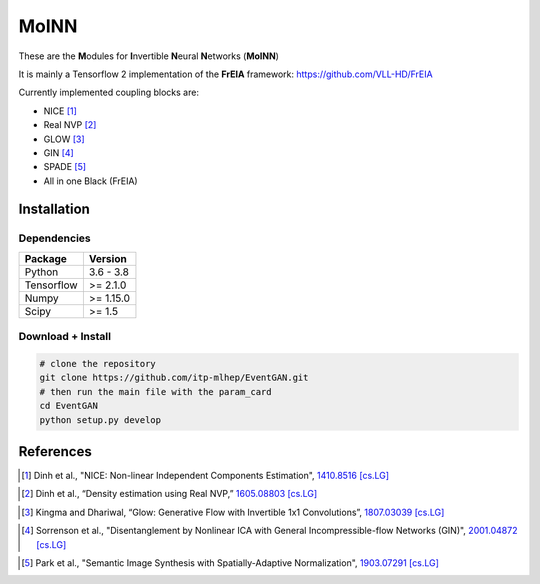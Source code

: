 ======
MoINN
======

|CI| |Black|

.. |CI| image:: https://github.com/ramonpeter/MoINN/actions/workflows/ci.yml/badge.svg
   :alt: Build Status

.. |Black| image:: https://img.shields.io/badge/code%20style-black-000000.svg
    :target: https://github.com/psf/black

These are the **M**\ odules for **I**\ nvertible **N**\ eural **N**\ etworks (**MoINN**)

It is mainly a Tensorflow 2 implementation of the **FrEIA** framework: https://github.com/VLL-HD/FrEIA

Currently implemented coupling blocks are:

- NICE [1]_
- Real NVP [2]_
- GLOW [3]_
- GIN [4]_
- SPADE [5]_
- All in one Black (FrEIA)

Installation
-------------

Dependencies
~~~~~~~~~~~~

+---------------------------+-------------------------------+
| **Package**               | **Version**                   |
+---------------------------+-------------------------------+
| Python                    | 3.6 - 3.8                     |
+---------------------------+-------------------------------+
| Tensorflow                | >= 2.1.0                      |
+---------------------------+-------------------------------+
| Numpy                     | >= 1.15.0                     |
+---------------------------+-------------------------------+
| Scipy                     | >= 1.5                        |
+---------------------------+-------------------------------+

Download + Install
~~~~~~~~~~~~~~~~~~~~~~~~~~


.. code:: sh

   # clone the repository
   git clone https://github.com/itp-mlhep/EventGAN.git
   # then run the main file with the param_card
   cd EventGAN
   python setup.py develop


References
----------

.. [1] Dinh et al., "NICE: Non-linear Independent Components Estimation", `1410.8516 [cs.LG]`_
.. _`1410.8516 [cs.LG]` : https://arxiv.org/abs/1410.8516v6

.. [2] Dinh et al., “Density estimation using Real NVP,” `1605.08803 [cs.LG]`_
.. _`1605.08803 [cs.LG]` : https://arxiv.org/abs/1605.08803

.. [3] Kingma and Dhariwal, “Glow: Generative Flow with Invertible 1x1 Convolutions”, `1807.03039 [cs.LG]`_
.. _`1807.03039 [cs.LG]` : https://arxiv.org/abs/1807.03039

.. [4] Sorrenson et al., "Disentanglement by Nonlinear ICA with General Incompressible-flow Networks (GIN)", `2001.04872 [cs.LG]`_
.. _`2001.04872 [cs.LG]` : https://arxiv.org/abs/2001.04872

.. [5] Park et al., "Semantic Image Synthesis with Spatially-Adaptive Normalization", `1903.07291 [cs.LG]`_
.. _`1903.07291 [cs.LG]` : https://arxiv.org/abs/1903.07291).

